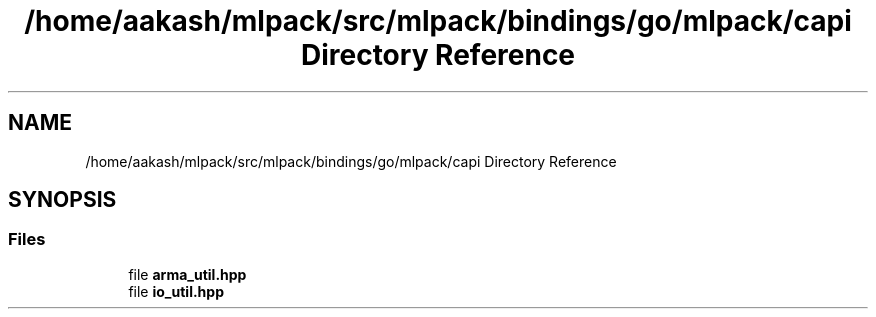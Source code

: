 .TH "/home/aakash/mlpack/src/mlpack/bindings/go/mlpack/capi Directory Reference" 3 "Sun Jun 20 2021" "Version 3.4.2" "mlpack" \" -*- nroff -*-
.ad l
.nh
.SH NAME
/home/aakash/mlpack/src/mlpack/bindings/go/mlpack/capi Directory Reference
.SH SYNOPSIS
.br
.PP
.SS "Files"

.in +1c
.ti -1c
.RI "file \fBarma_util\&.hpp\fP"
.br
.ti -1c
.RI "file \fBio_util\&.hpp\fP"
.br
.in -1c
